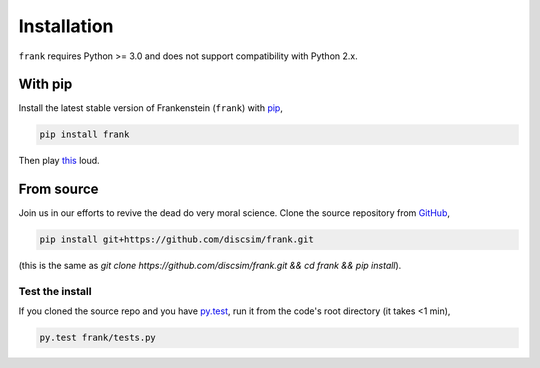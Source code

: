 Installation
============
``frank`` requires Python >= 3.0 and does not support compatibility with Python 2.x.

With pip
--------

Install the latest stable version of Frankenstein (``frank``) with `pip <https://pypi.org/project/frank/>`_,

.. code-block:: bash

    pip install frank

Then play `this <https://drive.google.com/file/d/1SEz8YqB2rRS1uMguXxI1RI7Jk27yQfLO/view?usp=sharing>`_ loud.

From source
-----------

.. role:: strike

Join us in our efforts to :strike:`revive the dead` do very moral science.
Clone the source repository from `GitHub <https://github.com/discsim/frank>`_,

.. code-block:: bash

    pip install git+https://github.com/discsim/frank.git

(this is the same as `git clone https://github.com/discsim/frank.git && cd frank && pip install`).

Test the install
################

If you cloned the source repo and you have `py.test <https://docs.pytest.org/en/latest/>`_,
run it from the code's root directory (it takes <1 min),

.. code-block:: bash

    py.test frank/tests.py
